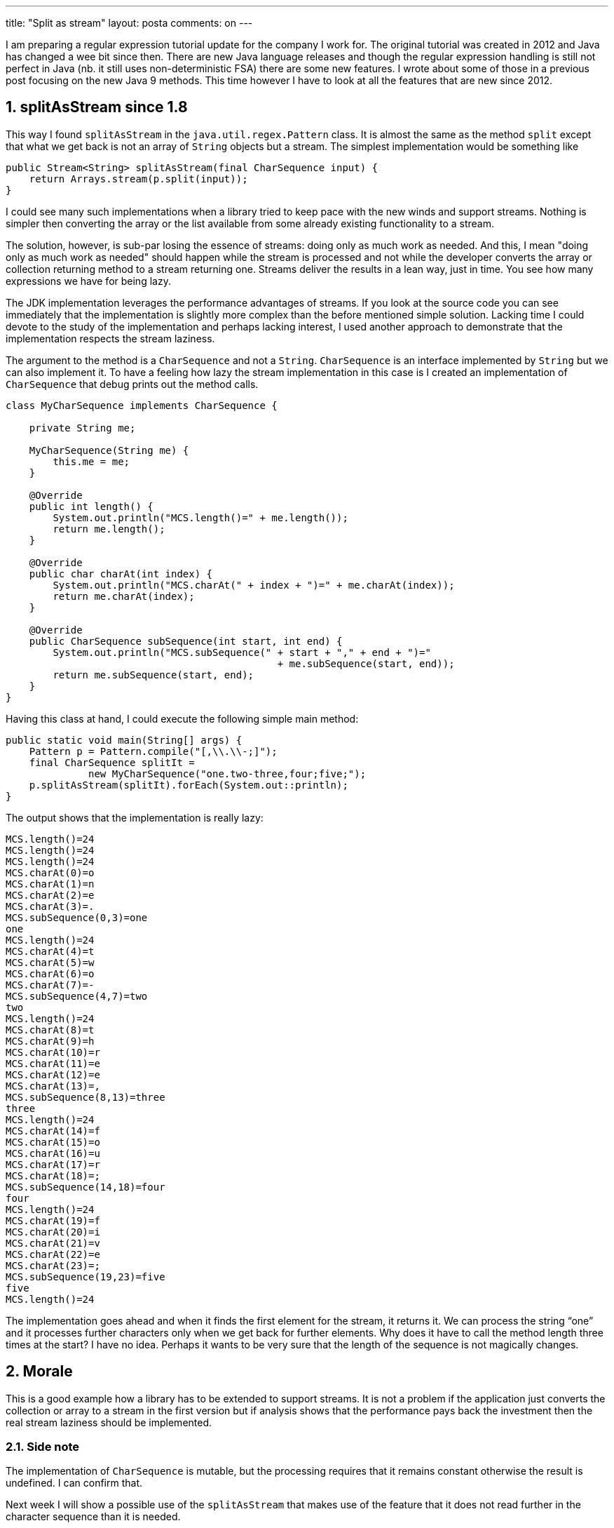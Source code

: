 ---
title: "Split as stream" 
layout: posta
comments: on
---

I am preparing a regular expression tutorial update for the company I work for. The original tutorial was created in 2012 and Java has changed a wee bit since then. There are new Java language releases and though the regular expression handling is still not perfect in Java (nb. it still uses non-deterministic FSA) there are some new features. I wrote about some of those in a previous post focusing on the new Java 9 methods. This time however I have to look at all the features that are new since 2012.

== 1. splitAsStream since 1.8

This way I found `splitAsStream` in the `java.util.regex.Pattern` class. It is almost the same as the method `split` except that what we get back is not an array of `String` objects but a stream. The simplest implementation would be something like

[source,java]
----
public Stream<String> splitAsStream(final CharSequence input) {
    return Arrays.stream(p.split(input));
}
----


I could see many such implementations when a library tried to keep pace with the new winds and support streams. Nothing is simpler then converting the array or the list available from some already existing functionality to a stream.

The solution, however, is sub-par losing the essence of streams: doing only as much work as needed. And this, I mean "doing only as much work as needed" should happen while the stream is processed and not while the developer converts the array or collection returning method to a stream returning one. Streams deliver the results in a lean way, just in time. You see how many expressions we have for being lazy.

The JDK implementation leverages the performance advantages of streams. If you look at the source code you can see immediately that the implementation is slightly more complex than the before mentioned simple solution. Lacking time I could devote to the study of the implementation and perhaps lacking interest, I used another approach to demonstrate that the implementation respects the stream laziness.

The argument to the method is a `CharSequence` and not a `String`. `CharSequence` is an interface implemented by `String` but we can also implement it. To have a feeling how lazy the stream implementation in this case is I created an implementation of `CharSequence` that debug prints out the method calls.

[source,java]
----
class MyCharSequence implements CharSequence {

    private String me;

    MyCharSequence(String me) {
        this.me = me;
    }

    @Override
    public int length() {
        System.out.println("MCS.length()=" + me.length());
        return me.length();
    }

    @Override
    public char charAt(int index) {
        System.out.println("MCS.charAt(" + index + ")=" + me.charAt(index));
        return me.charAt(index);
    }

    @Override
    public CharSequence subSequence(int start, int end) {
        System.out.println("MCS.subSequence(" + start + "," + end + ")="
                                              + me.subSequence(start, end));
        return me.subSequence(start, end);
    }
}
----


Having this class at hand, I could execute the following simple main method:

[source,java]
----
public static void main(String[] args) {
    Pattern p = Pattern.compile("[,\\.\\-;]");
    final CharSequence splitIt =
              new MyCharSequence("one.two-three,four;five;");
    p.splitAsStream(splitIt).forEach(System.out::println);
}
----


The output shows that the implementation is really lazy:

[source]
----
MCS.length()=24
MCS.length()=24
MCS.length()=24
MCS.charAt(0)=o
MCS.charAt(1)=n
MCS.charAt(2)=e
MCS.charAt(3)=.
MCS.subSequence(0,3)=one
one
MCS.length()=24
MCS.charAt(4)=t
MCS.charAt(5)=w
MCS.charAt(6)=o
MCS.charAt(7)=-
MCS.subSequence(4,7)=two
two
MCS.length()=24
MCS.charAt(8)=t
MCS.charAt(9)=h
MCS.charAt(10)=r
MCS.charAt(11)=e
MCS.charAt(12)=e
MCS.charAt(13)=,
MCS.subSequence(8,13)=three
three
MCS.length()=24
MCS.charAt(14)=f
MCS.charAt(15)=o
MCS.charAt(16)=u
MCS.charAt(17)=r
MCS.charAt(18)=;
MCS.subSequence(14,18)=four
four
MCS.length()=24
MCS.charAt(19)=f
MCS.charAt(20)=i
MCS.charAt(21)=v
MCS.charAt(22)=e
MCS.charAt(23)=;
MCS.subSequence(19,23)=five
five
MCS.length()=24
----


The implementation goes ahead and when it finds the first element for the stream, it returns it. We can process the string “one” and it processes further characters only when we get back for further elements. Why does it have to call the method length three times at the start? I have no idea. Perhaps it wants to be very sure that the length of the sequence is not magically changes.


== 2. Morale

This is a good example how a library has to be extended to support streams. It is not a problem if the application just converts the collection or array to a stream in the first version but if analysis shows that the performance pays back the investment then the real stream laziness should be implemented.


=== 2.1. Side note

The implementation of `CharSequence` is mutable, but the processing requires that it remains constant otherwise the result is undefined. I can  confirm that.

Next week I will show a possible use of the `splitAsStream` that makes use of the feature that it does not read further in the character sequence than it is needed.


=== Comments imported from Wordpress


*Richard* 2019-06-04 10:09:34





[quote]
____
[quote]
____

Why does it have to call the method length three times at the start? I have no idea. Perhaps it wants to be very sure that the length of the sequence is not magically changes.

____


Couldn't resist :-D

I couldn't see it calling length three times at the start, even using the original JDK 8 release from 2014. It gets called twice.

The first call to length() is when the Matcher is created (it stores the length of the string). Then length() gets called each time it tries to get the next match - if the current position is the end of the string (current == input.length()), there are no more matches.
____



